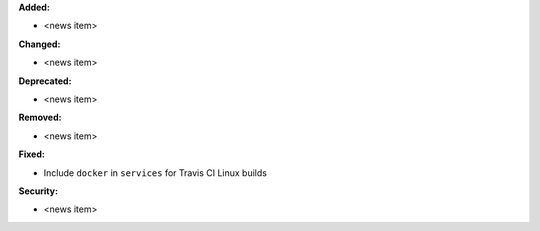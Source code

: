 **Added:**

* <news item>

**Changed:**

* <news item>

**Deprecated:**

* <news item>

**Removed:**

* <news item>

**Fixed:**

* Include ``docker`` in ``services`` for Travis CI Linux builds

**Security:**

* <news item>
